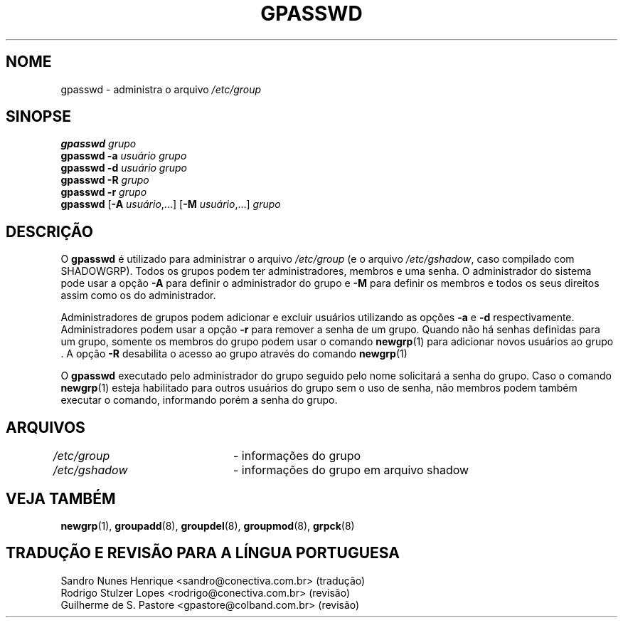 .\" Copyright 1996, Rafal Maszkowski, rzm@pdi.net
.\"
.\" É permitida a confecção e distribuição deste manual, devidamente
.\" acompanhado dos avisos de direitos autorais e desta permissão
.\" em todas as cópias.
.\"
.\" É permitida a cópia e distribuição de versões modificadas deste manual
.\" sob as condições acima, e que todo o trabalho derivado seja distribuido
.\"  sob  as mesmas condições deste manual.
.\" 
.\" Uma vez que o kernel do Linux e suas bibliotecas estão constantemente
.\" mudando, esta página de manual poderá estar incorreta ou desatualizada.
.\" O(s) autor(es) não assumem responsabilidade por erros ou omissões, 
.\"  ou por danos resultantes do uso das informações aqui contidas. 
.\"
.\" Versões formatadas ou processadas deste manual, desacompanhadas dos
.\" fontes, devem conter a autorização e os direitos autorais dos autores do
.\" trabalho.
.\"
.\" Você deve receber uma cópia da Licença Pública GNU
.\" junto com este manual; caso contrário, escreva para a Free Software
.\" Foundation, Inc., 675 mass Ave, Cambridge, MA 02139 USA ou
.\" em português na Conectiva Informática \- http://www.conectiva.com.br
.\"
.\"	$Id: gpasswd.1,v 1.5 2005/12/01 20:38:28 kloczek Exp $
.\"
.TH GPASSWD 1
.SH NOME
gpasswd \- administra o arquivo \fI/etc/group\fR
.br
.SH SINOPSE
\fBgpasswd\fR \fIgrupo\fR
.br
\fBgpasswd \-a\fR \fIusuário\fR \fIgrupo\fR
.br
\fBgpasswd \-d\fR \fIusuário\fR \fIgrupo\fR
.br
\fBgpasswd \-R\fR \fIgrupo\fR
.br
.B gpasswd
.B \-r
\fIgrupo\fR
.br
.B gpasswd
.RB [ \-A
\fIusuário\fR,...]
.RB [ \-M
\fIusuário\fR,...]
\fIgrupo\fR
.br
.SH DESCRIÇÃO
O
.B gpasswd
é utilizado para administrar o arquivo \fI/etc/group\fR (e o arquivo
\fI/etc/gshadow\fR, caso compilado com SHADOWGRP).
Todos os grupos podem ter administradores, membros e uma senha. O
administrador do sistema pode usar a opção \fB\-A\fR para definir o
administrador do grupo e \fB\-M\fR para definir os membros e todos os seus
direitos assim como os do administrador.
.PP
Administradores de grupos podem adicionar e excluir usuários utilizando as
opções \fB\-a\fR e \fB\-d\fR respectivamente. Administradores podem usar a opção
\fB\-r\fR  para remover a senha de um grupo. Quando não há senhas definidas
para um grupo, somente os membros do grupo podem usar o comando
.BR newgrp (1) 
para adicionar novos usuários ao grupo . A opção  \fB\-R\fR 
desabilita o acesso ao grupo através do comando 
.BR newgrp (1)
.
.PP
O
.B gpasswd
executado pelo administrador do grupo seguido pelo nome 
solicitará a senha do grupo. Caso o comando 
.BR newgrp (1)
esteja habilitado para outros usuários do grupo sem o uso de senha, não
membros podem também executar o comando, informando porém a senha do grupo.
.SH ARQUIVOS
\fI/etc/group\fR	\- informações do grupo
.br
\fI/etc/gshadow\fR	\- informações do grupo em arquivo shadow
.SH VEJA TAMBÉM
.BR newgrp (1),
.BR groupadd (8),
.BR groupdel (8),
.BR groupmod (8),
.BR grpck (8)
.SH TRADUÇÃO E REVISÃO PARA A LÍNGUA PORTUGUESA
Sandro Nunes Henrique <sandro@conectiva.com.br> (tradução)
.br
Rodrigo Stulzer Lopes <rodrigo@conectiva.com.br> (revisão)
.br
Guilherme de S. Pastore <gpastore@colband.com.br> (revisão)
